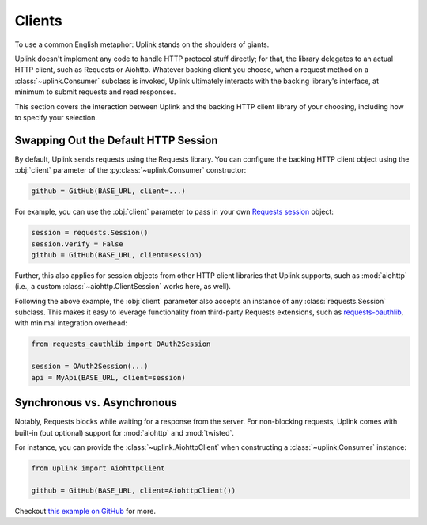 Clients
*******

To use a common English metaphor: Uplink stands on the shoulders of giants.

Uplink doesn't implement any code to handle HTTP protocol stuff
directly; for that, the library delegates to an actual HTTP client, such
as Requests or Aiohttp. Whatever backing client you choose, when a
request method on a :class:`~uplink.Consumer` subclass is invoked, Uplink
ultimately interacts with the backing library's interface, at minimum to
submit requests and read responses.

This section covers the interaction between Uplink and the backing HTTP
client library of your choosing, including how to specify your
selection.

.. _swap_default_http_client:

Swapping Out the Default HTTP Session
=====================================

By default, Uplink sends requests using the Requests library. You can
configure the backing HTTP client object using the :obj:`client`
parameter of the :py:class:`~uplink.Consumer` constructor:

.. code-block:: python

    github = GitHub(BASE_URL, client=...)

For example, you can use the :obj:`client` parameter to pass in your own
`Requests session
<http://docs.python-requests.org/en/master/user/advanced/#session-objects>`_
object:

.. code-block:: python

    session = requests.Session()
    session.verify = False
    github = GitHub(BASE_URL, client=session)

Further, this also applies for session objects from other HTTP client
libraries that Uplink supports, such as :mod:`aiohttp` (i.e., a custom
:class:`~aiohttp.ClientSession` works here, as well).

Following the above example, the :obj:`client` parameter also accepts an
instance of any :class:`requests.Session` subclass. This makes it easy
to leverage functionality from third-party Requests extensions, such as
`requests-oauthlib`_, with minimal integration overhead:

.. code-block:: python

    from requests_oauthlib import OAuth2Session

    session = OAuth2Session(...)
    api = MyApi(BASE_URL, client=session)


.. |requests-oauthlib| replace:: ``requests-oauthlib``
.. _`requests-oauthlib`: https://github.com/requests/requests-oauthlib

.. _sync_vs_async:

Synchronous vs. Asynchronous
============================

Notably, Requests blocks while waiting for a response from the server. For
non-blocking requests, Uplink comes with built-in (but optional)
support for :mod:`aiohttp` and :mod:`twisted`.

For instance, you can provide the :class:`~uplink.AiohttpClient` when
constructing a :class:`~uplink.Consumer` instance:

.. code:: python

   from uplink import AiohttpClient

   github = GitHub(BASE_URL, client=AiohttpClient())

Checkout `this example on GitHub
<https://github.com/prkumar/uplink/tree/master/examples/async-requests>`_
for more.
